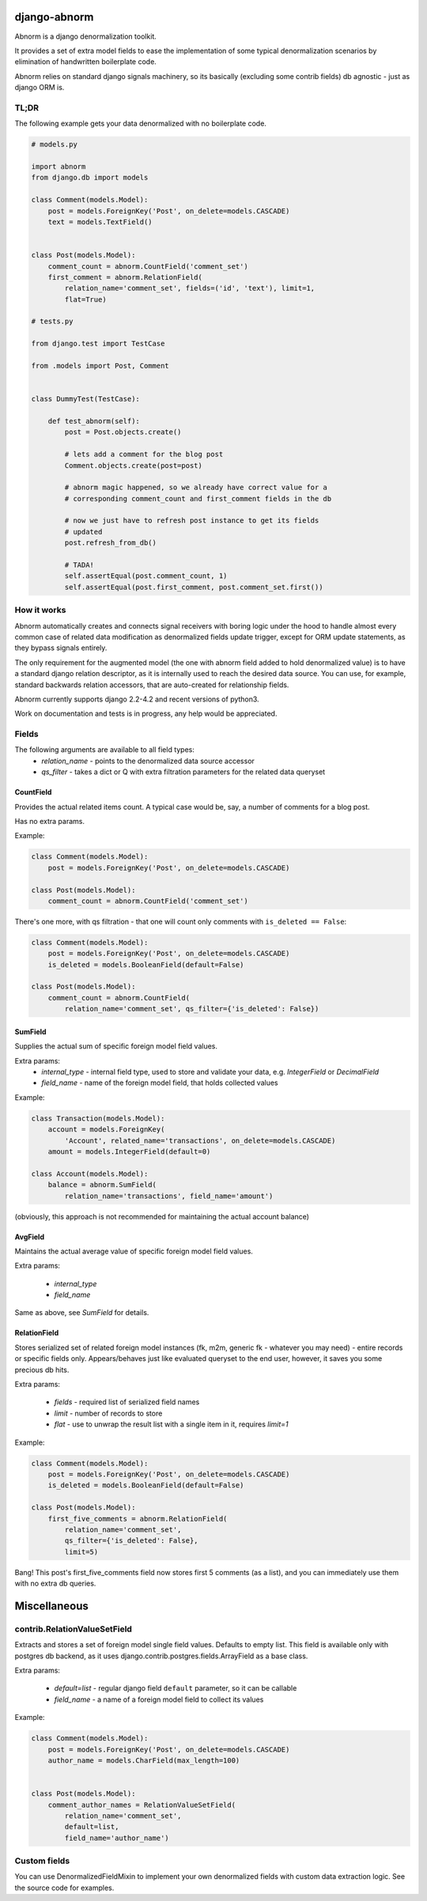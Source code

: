 django-abnorm
=============

.. image:: https://github.com/trashnroll/django-abnorm/actions/workflows/test.yml/badge.svg?branch=master
    :target: https://github.com/trashnroll/django-abnorm/actions?workflow=test
    :alt: Build Status

Abnorm is a django denormalization toolkit.

It provides a set of extra model fields to ease the implementation of some typical denormalization scenarios by elimination of handwritten boilerplate code.

Abnorm relies on standard django signals machinery, so its basically (excluding some contrib fields) db agnostic - just as django ORM is.


TL;DR
-----

The following example gets your data denormalized with no boilerplate code.

.. code:: python

    # models.py

    import abnorm
    from django.db import models

    class Comment(models.Model):
        post = models.ForeignKey('Post', on_delete=models.CASCADE)
        text = models.TextField()


    class Post(models.Model):
        comment_count = abnorm.CountField('comment_set')
        first_comment = abnorm.RelationField(
            relation_name='comment_set', fields=('id', 'text'), limit=1,
            flat=True)

    # tests.py

    from django.test import TestCase

    from .models import Post, Comment


    class DummyTest(TestCase):

        def test_abnorm(self):
            post = Post.objects.create()

            # lets add a comment for the blog post
            Comment.objects.create(post=post)

            # abnorm magic happened, so we already have correct value for a
            # corresponding comment_count and first_comment fields in the db

            # now we just have to refresh post instance to get its fields
            # updated
            post.refresh_from_db()

            # TADA!
            self.assertEqual(post.comment_count, 1)
            self.assertEqual(post.first_comment, post.comment_set.first())


How it works
------------

Abnorm automatically creates and connects signal receivers with boring logic under the hood to handle almost every common case of related data modification as denormalized fields update trigger, except for ORM update statements, as they bypass signals entirely.

The only requirement for the augmented model (the one with abnorm field added to hold denormalized value) is to have a standard django relation descriptor, as it is internally used to reach the desired data source. You can use, for example, standard backwards relation accessors, that are auto-created for relationship fields.

Abnorm currently supports django 2.2-4.2 and recent versions of python3.

Work on documentation and tests is in progress, any help would be appreciated.

Fields
------

The following arguments are available to all field types:
    - `relation_name` - points to the denormalized data source accessor
    - `qs_filter` - takes a dict or Q with extra filtration parameters for the related data queryset

CountField
^^^^^^^^^^

Provides the actual related items count. A typical case would be, say, a number of comments for a blog post.

Has no extra params.

Example:

.. code:: python

    class Comment(models.Model):
        post = models.ForeignKey('Post', on_delete=models.CASCADE)

    class Post(models.Model):
        comment_count = abnorm.CountField('comment_set')

There's one more, with qs filtration - that one will count only comments with ``is_deleted == False``:

.. code:: python

    class Comment(models.Model):
        post = models.ForeignKey('Post', on_delete=models.CASCADE)
        is_deleted = models.BooleanField(default=False)

    class Post(models.Model):
        comment_count = abnorm.CountField(
            relation_name='comment_set', qs_filter={'is_deleted': False})

SumField
^^^^^^^^

Supplies the actual sum of specific foreign model field values.

Extra params:
    - `internal_type` - internal field type, used to store and validate your data, e.g. `IntegerField` or `DecimalField`
    - `field_name` - name of the foreign model field, that holds collected values

Example:

.. code:: python

    class Transaction(models.Model):
        account = models.ForeignKey(
            'Account', related_name='transactions', on_delete=models.CASCADE)
        amount = models.IntegerField(default=0)

    class Account(models.Model):
        balance = abnorm.SumField(
            relation_name='transactions', field_name='amount')


(obviously, this approach is not recommended for maintaining the actual account balance)


AvgField
^^^^^^^^

Maintains the actual average value of specific foreign model field values.

Extra params:

    - `internal_type`
    - `field_name`

Same as above, see `SumField` for details.


RelationField
^^^^^^^^^^^^^

Stores serialized set of related foreign model instances (fk, m2m, generic fk - whatever you may need) - entire records or specific fields only. Appears/behaves just like evaluated queryset to the end user, however, it saves you some precious db hits.

Extra params:

    - `fields` - required list of serialized field names
    - `limit` - number of records to store
    - `flat` - use to unwrap the result list with a single item in it, requires `limit=1`

Example:

.. code:: python

    class Comment(models.Model):
        post = models.ForeignKey('Post', on_delete=models.CASCADE)
        is_deleted = models.BooleanField(default=False)

    class Post(models.Model):
        first_five_comments = abnorm.RelationField(
            relation_name='comment_set',
            qs_filter={'is_deleted': False},
            limit=5)


Bang! This post's first_five_comments field now stores first 5 comments (as a list), and you can immediately use them with no extra db queries.


Miscellaneous
=============

contrib.RelationValueSetField
-----------------------------

Extracts and stores a set of foreign model single field values. Defaults to empty list.
This field is available only with postgres db backend, as it uses django.contrib.postgres.fields.ArrayField as a base class.

Extra params:

    - `default=list` - regular django field ``default`` parameter, so it can be callable
    - `field_name` - a name of a foreign model field to collect its values

Example:

.. code:: python

    class Comment(models.Model):
        post = models.ForeignKey('Post', on_delete=models.CASCADE)
        author_name = models.CharField(max_length=100)


    class Post(models.Model):
        comment_author_names = RelationValueSetField(
            relation_name='comment_set',
            default=list,
            field_name='author_name')


Custom fields
-------------

You can use DenormalizedFieldMixin to implement your own denormalized fields with custom data extraction logic. See the source code for examples.
